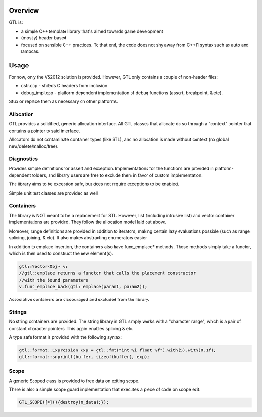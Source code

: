 ===============
Overview
===============

GTL is:

* a simple C++ template library that's aimed towards game development
* (mostly) header based
* focused on sensible C++ practices.  To that end, the code does not shy away
  from C++11 syntax such as auto and lambdas.

===============
Usage
===============

For now, only the VS2012 solution is provided.  However, GTL only contains
a couple of non-header files:

* cstr.cpp - shileds C headers from inclusion
* debug_impl.cpp - platform dependent implementation of debug functions (assert, breakpoint, & etc).

Stub or replace them as necessary on other platforms.

---------------
Allocation
---------------

GTL provides a solidified, generic allocation interface.  All GTL classes that
allocate do so through a "context" pointer that contains a pointer to said
interface.

Allocators do not contaminate container types (like STL), and no allocation is
made without context (no global new/delete/malloc/free).

---------------
Diagnostics
---------------

Provides simple definitions for assert and exception.  Implementations for
the functions are provided in platform-dependent folders, and library users
are free to exclude them in favor of custom implementation.

The library aims to be exception safe, but does not require exceptions to be
enabled.

Simple unit test classes are provided as well.

--------------
Containers
--------------

The library is NOT meant to be a replacement for STL.  However, list (including
intrusive list) and vector container implementations are provided. They follow
the allocation model laid out above.

Moreover, range definitions are provided in addition to iterators, making
certain lazy evaluations possible (such as range splicing, joining, & etc).  It
also makes abstracting enumerators easier.

In addition to emplace insertion, the containers also have func_emplace*
methods.  Those methods simply take a functor, which is then used to construct
the new element(s).

.. code::

    gtl::Vector<Obj> v;
    //gtl::emplace returns a functor that calls the placement constructor
    //with the bound parameters
    v.func_emplace_back(gtl::emplace(param1, param2));


Associative containers are discouraged and excluded from the library.

--------------
Strings
--------------

No string containers are provided.  The string library in GTL simply works
with a "character range", which is a pair of constant character pointers. This
again enables splicing & etc.

A type safe format is provided with the following syntax:

.. code::

    gtl::format::Expression exp = gtl::fmt("int %i float %f").with(5).with(0.1f);
    gtl::format::snprintf(buffer, sizeof(buffer), exp);

-------------
Scope
-------------

A generic Scoped class is provided to free data on exiting scope.

There is also a simple scope guard implementation that executes a piece of
code on scope exit.

.. code::

    GTL_SCOPE([=](){destroy(m_data);});

